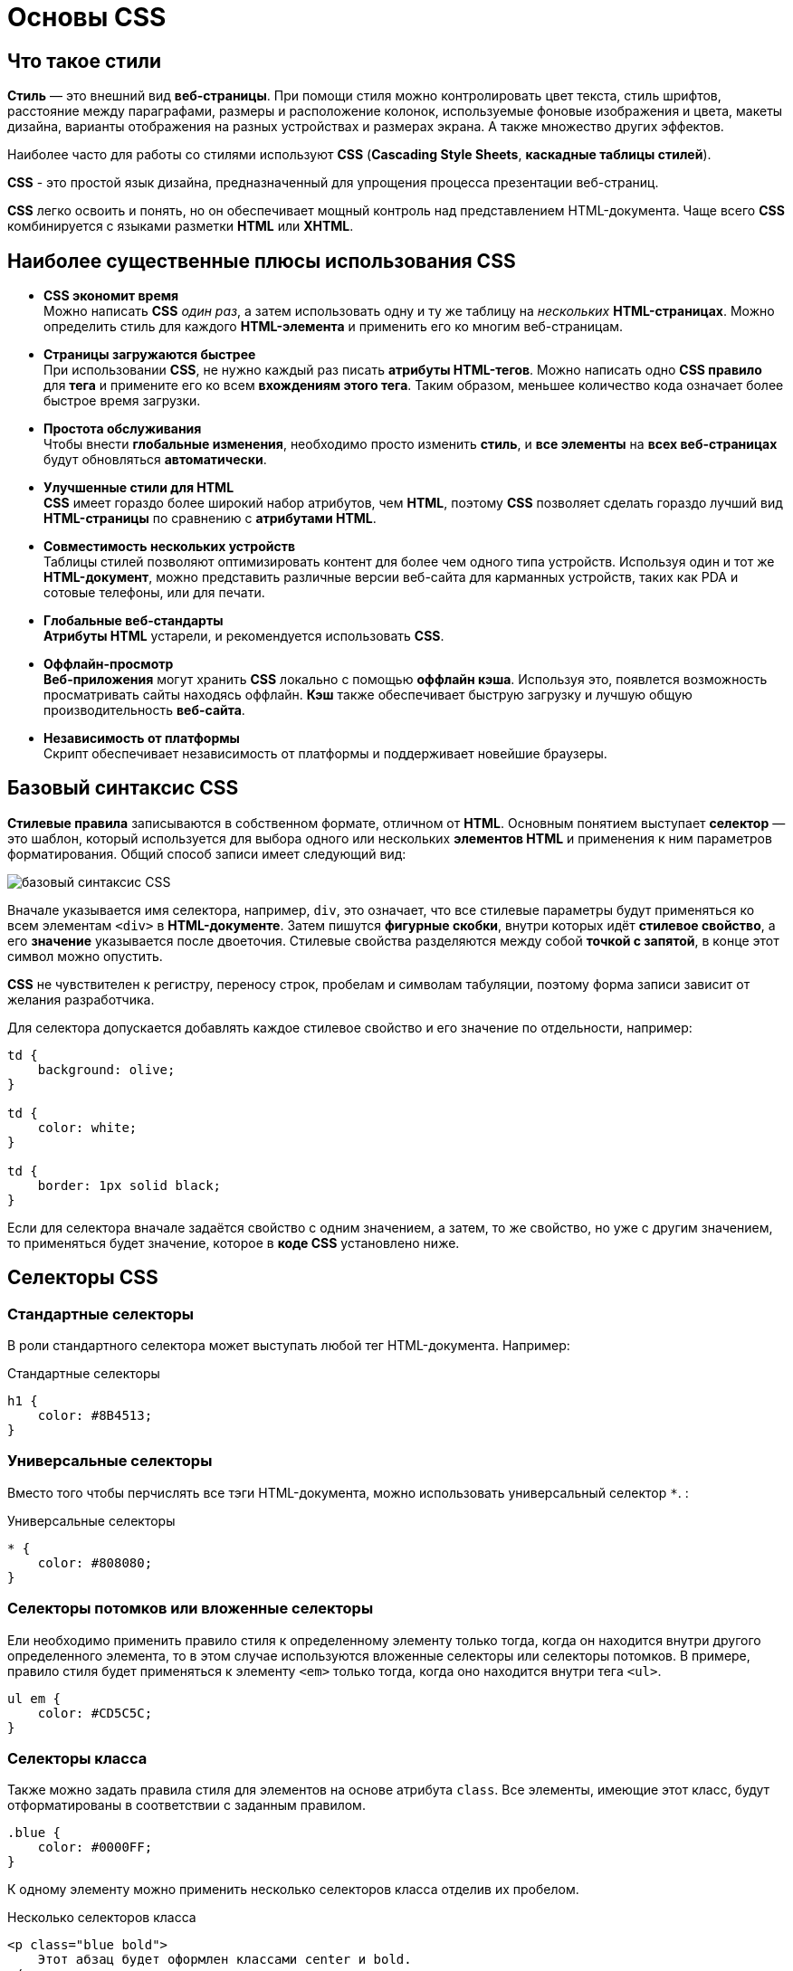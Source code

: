 = Основы CSS
:imagesdir: ../assets/img/css

== Что такое стили

*Стиль* — это внешний вид *веб-страницы*. При помощи стиля можно контролировать цвет текста, стиль шрифтов, расстояние между параграфами, размеры и расположение колонок, используемые фоновые изображения и цвета, макеты дизайна, варианты отображения на разных устройствах и размерах экрана. А также множество других эффектов.

Наиболее часто для работы со стилями используют *CSS* (*Cascading Style Sheets*, *каскадные таблицы стилей*).

*CSS* - это простой язык дизайна, предназначенный для упрощения процесса презентации веб-страниц.

*CSS* легко освоить и понять, но он обеспечивает мощный контроль над представлением HTML-документа. Чаще всего *CSS* комбинируется с языками разметки *HTML* или *XHTML*.

== Наиболее существенные плюсы использования CSS

* *CSS экономит время* +
Можно написать *CSS* _один раз_, а затем использовать одну и ту же таблицу на _нескольких_ *HTML-страницах*. Можно определить стиль для каждого *HTML-элемента* и применить его ко многим веб-страницам.

* *Страницы загружаются быстрее* +
При использовании *CSS*, не нужно каждый раз писать *атрибуты HTML-тегов*. Можно написать одно *CSS правило* для *тега* и примените его ко всем *вхождениям этого тега*. Таким образом, меньшее количество кода означает более быстрое время загрузки.

* *Простота обслуживания* +
Чтобы внести *глобальные изменения*, необходимо просто изменить *стиль*, и *все элементы* на *всех веб-страницах* будут обновляться *автоматически*.

* *Улучшенные стили для HTML* +
*CSS* имеет гораздо более широкий набор атрибутов, чем *HTML*, поэтому *CSS* позволяет сделать гораздо лучший вид *HTML-страницы* по сравнению с *атрибутами HTML*.

* *Совместимость нескольких устройств* +
Таблицы стилей позволяют оптимизировать контент для более чем одного типа устройств. Используя один и тот же *HTML-документ*, можно представить различные версии веб-сайта для карманных устройств, таких как PDA и сотовые телефоны, или для печати.

* *Глобальные веб-стандарты* +
*Атрибуты HTML* устарели, и рекомендуется использовать *CSS*.

* *Оффлайн-просмотр* +
*Веб-приложения* могут хранить *CSS* локально с помощью *оффлайн кэша*. Используя это, появлется возможность просматривать сайты находясь оффлайн. *Кэш* также обеспечивает быструю загрузку и лучшую общую производительность *веб-сайта*.

* *Независимость от платформы* +
Скрипт обеспечивает независимость от платформы и поддерживает новейшие браузеры.

== Базовый синтаксис CSS

*Стилевые правила* записываются в собственном формате, отличном от *HTML*. Основным понятием выступает *селектор* — это шаблон, который используется для выбора одного или нескольких *элементов HTML* и применения к ним параметров форматирования. Общий способ записи имеет следующий вид:

image::syntax.png[базовый синтаксис CSS, align=center]

Вначале указывается имя селектора, например, `div`, это означает, что все стилевые параметры будут применяться ко всем элементам `<div>` в *HTML-документе*. Затем пишутся *фигурные скобки*, внутри которых идёт *стилевое свойство*, а его *значение* указывается после двоеточия. Стилевые свойства разделяются между собой *точкой с запятой*, в конце этот символ можно опустить.

*CSS* не чувствителен к регистру, переносу строк, пробелам и символам табуляции, поэтому форма записи зависит от желания разработчика.

Для селектора допускается добавлять каждое стилевое свойство и его значение по отдельности, например:

[source,css]
----
td {
    background: olive;
}

td {
    color: white;
}

td {
    border: 1px solid black;
}
----

Если для селектора вначале задаётся свойство с одним значением, а затем, то же свойство, но уже с другим значением, то применяться будет значение, которое в *коде CSS* установлено ниже.

== Селекторы CSS

=== Стандартные селекторы

В роли стандартного селектора может выступать любой тег HTML-документа. Например:

.Стандартные селекторы
[source,css]
----
h1 {
    color: #8B4513;
}
----

=== Универсальные селекторы

Вместо того чтобы перчислять все тэги HTML-документа, можно использовать универсальный селектор `*`. :

.Универсальные селекторы
[source,css]
----
* {
    color: #808080;
}
----

=== Селекторы потомков или вложенные селекторы

Ели необходимо применить правило стиля к определенному элементу только тогда, когда он находится внутри другого определенного элемента, то в этом случае используются вложенные селекторы или селекторы потомков. В примере, правило стиля будет применяться к элементу `<em>` только тогда, когда оно находится внутри тега `<ul>`.

[source,css]
----
ul em {
    color: #CD5C5C;
}
----

=== Селекторы класса
Также можно задать правила стиля для элементов на основе атрибута `class`. Все элементы, имеющие этот класс, будут отформатированы в соответствии с заданным правилом.

[source,css]
----
.blue {
    color: #0000FF;
}
----

К одному элементу можно применить несколько селекторов класса отделив их пробелом.

.Несколько селекторов класса
[source,css]
----
<p class="blue bold">
    Этот абзац будет оформлен классами center и bold.
</p>
----

=== ID селекторы

Можно задать правила стиля для элементов на основе атрибутa `id`. Элемент имеющий этот идентификатор, будет отформатированы в соответствии с заданным правилом.

[source,css]
----
#blue {
    color: #0000FF;
}
----

=== Дочерние селекторы

Существует еще один тип селектора, который очень похож на *селекторы потомков*, но имеет другую функциональность, это *дочерний селектор*.

[source,css]
----
body > p {
    color: #0000FF;
}
----

Данный стиль будет отображать все элементы с тегом `<p>` в синем цвете, если они являются дочерними тэгами тэга `<body>`.

=== Соседние селекторы

HTML-элементы, идущие друг за другом, называются *соседними*.

.Соседние селекторы
[source,css]
----
strong + em {
    color: #0000FF;
}
----

Этот стиль будет отображать содержимое тега `<em>` в синем цвете, если он идет после элемента `<strong>`.

=== Селекторы атрибутов

Также можно применять стили к HTML-элементам с определенными атрибутами.

[source,css]
----
[type = "text"] {
    color: #0000FF;
}
----

== Способы описания/добавления стилей на Web-страницу.

Для добавления стилей на веб-страницу существует несколько способов, которые различаются своими возможностями и назначением.

=== Внешняя таблица стилей

В данном случае стили располагаются в отдельном файле с расширением `.css`, для связывания *HTML-документа* с *CSS-файлом* применяется элемент `<link>`. Он располагается внутри тега `<head>`.

[source,html]
----
<!DOCTYPE html>
<html>
    <head>
        <meta charset="utf-8">
        <title>Стили</title>
        <link rel="stylesheet" href="https://fonts.googleapis.com/css?family=Lobster&amp;subset=cyrillic">
        <link rel="stylesheet" href="style.css">
    </head>
    <body>
        <h1>Заголовок</h1>
        <p>Текст</p>
    </body>
</html>
----

Значение атрибута `rel` у `<link>` всегда будет `stylesheet` и остаётся неизменным. В качестве значения `href` указывается путь к *CSS-файлу*; путь может быть задан как относительно, так и абсолютно. Таким образом также можно подключать таблицу стилей, которая находится на другом сайте. Выше был подключен кириллический шрифт *Lobster* с сайта *Google Fonts*.

.Содержимое файла `style.css`
[source,css]
----
h1 {
    font-family: 'Lobster', cursive;
    color: green;
}
----

Файл со стилем является обычным текстовым файлом и содержит только *синтаксис CSS*. В свою очередь и *HTML-документ* содержит только указатель на *файл со стилем*, таким способом в полной мере реализуется принцип разделения кода и оформления сайта. Поэтому использование внешней таблицы стилей — *наиболее универсальный и удобный метод добавления стиля на сайт*. Это позволяет независимо редактировать файлы *HTML* и *CSS*.

=== Внутренняя таблица стилей

Стили пишутся в самом *HTML-документе* внутри элемента `<style>`, который в свою очередь располагается внутри `<head>`. По своей гибкости и возможностям этот способ добавления стиля уступает предыдущему, но часто применяется в ситуациях, когда речь идёт об *одной веб-странице*.

[source,html]
----
<!DOCTYPE html>
<html>
    <head>
        <meta charset="utf-8">
        <title>Стили</title>
        <link rel="stylesheet" href="https://fonts.googleapis.com/css?family=Lobster&amp;subset=cyrillic">
        <style>
            h1 {
                font-family: 'Lobster', cursive;
                color: green;
            }
        </style>
    </head>
    <body>
        <h1>Заголовок</h1>
        <p>Текст</p>
    </body>
</html>
----

В данном примере задан стиль элемента `<h1>`, который затем можно повсеместно использовать на данной веб-странице. Можно спокойно комбинировать `<link>` со `<style>`.

=== Встроенный стиль

*Встроенный стиль* является по существу расширением для одиночного элемента, используемого на текущей веб-странице. Для определения стиля элемента к нему добавляется атрибут `style`, а значением атрибута выступает набор стилевых правил.

[source,html]
----
<!DOCTYPE html>
<html>
 <head>
  <meta charset="utf-8">
  <title>Стили</title>
 </head>
 <body>
  <p style="font-size: 1.2em; font-family: monospace; color: #cd66cc">Пример текста</p>
 </body>
</html>
----

В данном примере стиль элемента `<p>` меняется с помощью атрибута `style`, в котором через точку с запятой перечисляются стилевые свойства.

=== Импорт CSS

В текущую стилевую таблицу можно импортировать содержимое *CSS-файла* с помощью команды `@import`. Этот метод допускается использовать совместно с внешней или внутренней таблицей стилей, но никак не со встроенными стилями. Общий синтаксис следующий:

[source,css]
----
@import url("имя файла");
@import "имя файла";
----

После ключевого слова `@import` указывается путь к стилевому файлу одним из двух приведённых способов — с помощью `url` или без него.

[source,html]
----
<!DOCTYPE html>
<html>
    <head>
        <meta charset="utf-8">
        <title>Импорт</title>
        <style>
            @import url('https://fonts.googleapis.com/css?family=Lobster&subset=cyrillic');
            h1 {
                font-family: 'Lobster', cursive;
                color: green;
            }
        </style>
    </head>
    <body>
        <h1>Заголовок 1</h1>
        <h2>Заголовок 2</h2>
    </body>
</html>
----

В данном примере показан импорт стилевого файла с сайта *Google Fonts* для подключения кириллического шрифта *Lobster*.

Аналогично происходит импорт и в *CSS-файле*, который затем подключается к документу через элемент `<link>`.

[source,css]
----
@import url('https://fonts.googleapis.com/css?family=Lobster&subset=cyrillic');
h1 {
    font-family: 'Lobster', cursive;
    color: green;
}
----

*Импорт* обычно применяется в тех случаях, когда доступ есть только к стилевому файлу, и нет возможности отредактировать *HTML-документ*.

== Группирование, наследование, каскадирование

=== Группирование

При создании стиля для сайта, когда одновременно используется множество селекторов, возможно появление повторяющихся стилевых правил. Чтобы не повторять дважды одни и те же элементы, их можно *сгруппировать* для удобства представления и сокращения кода.

Селекторы группируются в виде списка тегов, разделенных между собой запятыми. В группу могут входить не только селекторы тегов, но также идентификаторы и классы.

[source,css]
----
Селектор_1, Селектор_2, ... Селектор_N {
    Описание правил стиля
}
----

=== Наследование

*Наследованием* называется перенос правил форматирования для элементов, находящихся внутри других. Такие элементы являются дочерними, и они наследуют некоторые стилевые свойства своих родителей, внутри которых располагаются.

Рассмотреть наследование можно на примере таблицы. Особенностью таблиц можно считать строгую иерархическую структуру тегов. Вначале следует контейнер `<table>` внутри которого добавляются теги `<tr>`, а затем идёт тег `<td>`. Если в стилях для селектора *TABLE* задать цвет текста, то он автоматически устанавливается для содержимого ячеек.

[source,html]
----
<!DOCTYPE HTML>
<html>
    <head>
        <meta charset="utf-8">
        <title>Наследование</title>
        <style>
            table {
                color: red; /* Цвет текста */
                background: #333; /* Цвет фона таблицы */
                border: 2px solid red; /* Красная рамка вокруг таблицы */
            }
        </style>
    </head>
    <body>
        <table cellpadding="4" cellspacing="0">
            <tr>
                <td>Ячейка 1</td>
                <td>Ячейка 2</td>
            </tr>
            <tr>
                <td>Ячейка 3</td>
                <td>Ячейка 4</td>
            </tr>
        </table>
    </body>
</html>
----

Чтобы определить, наследуется значение стилевого свойства или нет, требуется заглянуть в справочник по свойствам CSS и посмотреть там. Подключать свою интуицию в подобном случае бесполезно.

=== Каскадирование

Под *каскадированием* понимается одновременное применение разных стилевых правил к элементам документа — с помощью подключения нескольких стилевых файлов, наследования свойств и других методов. Чтобы в подобной ситуации браузер понимал, какое в итоге правило применять к элементу, и не возникало конфликтов в поведении разных браузеров, введены некоторые приоритеты.

Ниже приведены приоритеты браузеров, которыми они руководствуются при обработке стилевых правил. Чем выше в списке находится пункт, тем ниже его приоритет, и наоборот.

* Стиль браузера.
* Стиль автора.
* Стиль пользователя.
* Стиль автора с добавлением !important.
* Стиль пользователя с добавлением !important.

Самым низким приоритетом обладает *стиль браузера* — оформление, которое по умолчанию применяется к элементам *веб-страницы* *браузером*. Это оформление можно увидеть в случае *«голого» HTML*, когда к документу не добавляется никаких стилей.

==== `!important`

Ключевое слово `!important` играет роль в том случае, когда пользователи подключают свою собственную таблицу стилей. Если возникает противоречие, когда стиль автора страницы и пользователя для одного и того же элемента не совпадает, то `!important` позволяет повысить приоритет стиля.

При использовании пользовательской таблицы стилей или одновременном применении разного стиля автора и пользователя к одному и тому же селектору, браузер руководствуется следующим алгоритмом.

* `!important` добавлен в авторский стиль — будет применяться стиль автора.
* `!important` добавлен в пользовательский стиль — будет применяться стиль пользователя.
* `!important` нет как в авторском стиле, так и стиле пользователя — будет применяться стиль пользователя.
* `!important` содержится в авторском стиле и стиле пользователя — будет применяться стиль пользователя.

.Синтаксис `!important`
[source,css]
----
Свойство: значение !important
----

Вначале пишется желаемое стилевое свойство, затем через двоеточие его значение и в конце после пробела указывается ключевое слово `!important`.

Повышение важности требуется не только для регулирования приоритета между авторской и пользовательской таблицей стилей, но и для повышения специфичности определенного селектора.

==== Специфичность

Если к одному элементу одновременно применяются противоречивые стилевые правила, то более высокий приоритет имеет правило, у которого значение *специфичности* селектора больше. *Специфичность* это некоторая условная величина, вычисляемая следующим образом. За каждый *идентификатор* (в дальнейшем будем обозначать их количество через _a_) начисляется *100*, за каждый *класс* и *псевдокласс* (_b_) начисляется *10*, за каждый *селектор тега* и *псевдоэлемент* (_c_) начисляется *1*. Складывая указанные значения в определённом порядке, получим *значение специфичности* для данного селектора.

[source,css]
----
*              {} /* a=0 b=0 c=0 -> специфичность = 0   */
li             {} /* a=0 b=0 c=1 -> специфичность = 1   */
li:first-line  {} /* a=0 b=0 c=2 -> специфичность = 2   */
ul li          {} /* a=0 b=0 c=2 -> специфичность = 2   */
ul ol+li       {} /* a=0 b=0 c=3 -> специфичность = 3   */
ul li.red      {} /* a=0 b=1 c=2 -> специфичность = 12  */
li.red.level   {} /* a=0 b=2 c=1 -> специфичность = 21  */
#t34           {} /* a=1 b=0 c=0 -> специфичность = 100 */
#content #wrap {} /* a=2 b=0 c=0 -> специфичность = 200 */
----

Встроенный стиль, добавляемый к тегу через атрибут `style`, имеет специфичность `1000`, поэтому всегда перекрывает *связанные* и *глобальные стили*. Однако добавление `!important` перекрывает в том числе и *встроенные стили*.

Если два селектора имеют *одинаковую* специфичность, то применяться будет тот стиль, что указан в коде *ниже*.

Добавление идентификатора используется не только для изменения специфичности селектора, но и для применения стиля только к указанному списку. Поэтому понижение специфичности за счёт убирания идентификатора применяется редко, в основном, повышается специфичность нужного селектора.
